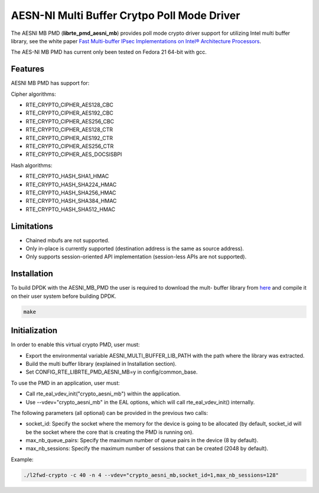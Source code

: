 ..  BSD LICENSE
    Copyright(c) 2015 Intel Corporation. All rights reserved.

    Redistribution and use in source and binary forms, with or without
    modification, are permitted provided that the following conditions
    are met:

    * Redistributions of source code must retain the above copyright
    notice, this list of conditions and the following disclaimer.
    * Redistributions in binary form must reproduce the above copyright
    notice, this list of conditions and the following disclaimer in
    the documentation and/or other materials provided with the
    distribution.
    * Neither the name of Intel Corporation nor the names of its
    contributors may be used to endorse or promote products derived
    from this software without specific prior written permission.

    THIS SOFTWARE IS PROVIDED BY THE COPYRIGHT HOLDERS AND CONTRIBUTORS
    "AS IS" AND ANY EXPRESS OR IMPLIED WARRANTIES, INCLUDING, BUT NOT
    LIMITED TO, THE IMPLIED WARRANTIES OF MERCHANTABILITY AND FITNESS FOR
    A PARTICULAR PURPOSE ARE DISCLAIMED. IN NO EVENT SHALL THE COPYRIGHT
    OWNER OR CONTRIBUTORS BE LIABLE FOR ANY DIRECT, INDIRECT, INCIDENTAL,
    SPECIAL, EXEMPLARY, OR CONSEQUENTIAL DAMAGES (INCLUDING, BUT NOT
    LIMITED TO, PROCUREMENT OF SUBSTITUTE GOODS OR SERVICES; LOSS OF USE,
    DATA, OR PROFITS; OR BUSINESS INTERRUPTION) HOWEVER CAUSED AND ON ANY
    THEORY OF LIABILITY, WHETHER IN CONTRACT, STRICT LIABILITY, OR TORT
    (INCLUDING NEGLIGENCE OR OTHERWISE) ARISING IN ANY WAY OUT OF THE USE
    OF THIS SOFTWARE, EVEN IF ADVISED OF THE POSSIBILITY OF SUCH DAMAGE.

AESN-NI Multi Buffer Crytpo Poll Mode Driver
============================================


The AESNI MB PMD (**librte_pmd_aesni_mb**) provides poll mode crypto driver
support for utilizing Intel multi buffer library, see the white paper
`Fast Multi-buffer IPsec Implementations on Intel® Architecture Processors
<https://www-ssl.intel.com/content/www/us/en/intelligent-systems/intel-technology/fast-multi-buffer-ipsec-implementations-ia-processors-paper.html?wapkw=multi+buffer>`_.

The AES-NI MB PMD has current only been tested on Fedora 21 64-bit with gcc.

Features
--------

AESNI MB PMD has support for:

Cipher algorithms:

* RTE_CRYPTO_CIPHER_AES128_CBC
* RTE_CRYPTO_CIPHER_AES192_CBC
* RTE_CRYPTO_CIPHER_AES256_CBC
* RTE_CRYPTO_CIPHER_AES128_CTR
* RTE_CRYPTO_CIPHER_AES192_CTR
* RTE_CRYPTO_CIPHER_AES256_CTR
* RTE_CRYPTO_CIPHER_AES_DOCSISBPI

Hash algorithms:

* RTE_CRYPTO_HASH_SHA1_HMAC
* RTE_CRYPTO_HASH_SHA224_HMAC
* RTE_CRYPTO_HASH_SHA256_HMAC
* RTE_CRYPTO_HASH_SHA384_HMAC
* RTE_CRYPTO_HASH_SHA512_HMAC

Limitations
-----------

* Chained mbufs are not supported.
* Only in-place is currently supported (destination address is the same as source address).
* Only supports session-oriented API implementation (session-less APIs are not supported).

Installation
------------

To build DPDK with the AESNI_MB_PMD the user is required to download the mult-
buffer library from `here <https://github.com/01org/intel-ipsec-mb>`_
and compile it on their user system before building DPDK.

.. code-block:: console

	make

Initialization
--------------

In order to enable this virtual crypto PMD, user must:

* Export the environmental variable AESNI_MULTI_BUFFER_LIB_PATH with the path where
  the library was extracted.

* Build the multi buffer library (explained in Installation section).

* Set CONFIG_RTE_LIBRTE_PMD_AESNI_MB=y in config/common_base.

To use the PMD in an application, user must:

* Call rte_eal_vdev_init("crypto_aesni_mb") within the application.

* Use --vdev="crypto_aesni_mb" in the EAL options, which will call rte_eal_vdev_init() internally.

The following parameters (all optional) can be provided in the previous two calls:

* socket_id: Specify the socket where the memory for the device is going to be allocated
  (by default, socket_id will be the socket where the core that is creating the PMD is running on).

* max_nb_queue_pairs: Specify the maximum number of queue pairs in the device (8 by default).

* max_nb_sessions: Specify the maximum number of sessions that can be created (2048 by default).

Example:

.. code-block:: console

    ./l2fwd-crypto -c 40 -n 4 --vdev="crypto_aesni_mb,socket_id=1,max_nb_sessions=128"
